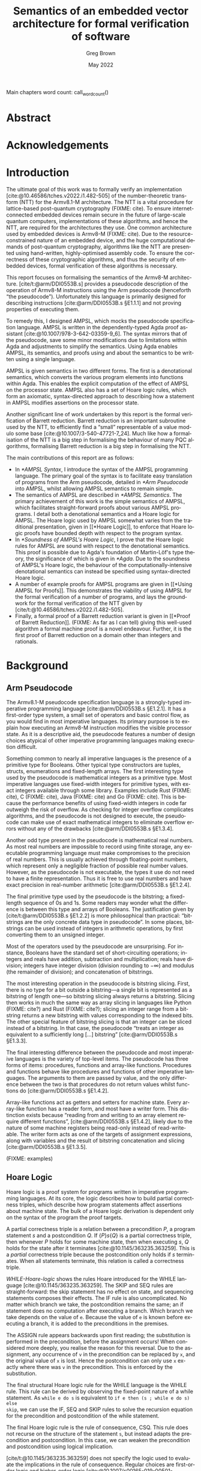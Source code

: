 #+options: ':t *:t -:t ::t <:t H:4 \n:nil ^:t arch:headline author:t
#+options: broken-links:nil c:nil creator:nil d:(not "LOGBOOK") date:t e:t
#+options: email:nil f:t inline:t num:t p:nil pri:nil prop:nil stat:t tags:t
#+options: tasks:t tex:t timestamp:t title:t toc:nil todo:t |:t

#+title: Semantics of an embedded vector architecture for formal verification of software
#+date: May 2022
#+author: Greg Brown
#+latex_header: \newcommand{\candidatenumber}{2487C}
#+latex_header: \newcommand{\college}{Queens' College}
#+latex_header: \newcommand{\course}{Computer Science Tripos, Part III}

#+email: greg.brown@cl.cam.ac.uk
#+language: en-GB
#+select_tags: export
#+exclude_tags: noexport
#+creator: Emacs 27.2 (Org mode 9.6)
#+cite_export: biblatex
#+bibliography: ./thesis.bib

#+latex_class: thesis
#+latex_class_options: [12pt,a4paper,twoside]

#+latex_header: \usepackage[hyperref=true,url=true,backend=biber,natbib=true]{biblatex} % citations
#+latex_header: \usepackage[vmargin=20mm,hmargin=25mm]{geometry} % page margins
#+latex_header: \usepackage{minted}         % code snippets
#+latex_header: \usepackage{parskip}        % vertical space for paragraphs
#+latex_header: \usepackage{setspace}       % line spacing
#+latex_header: \usepackage{newunicodechar} % unicode in code snippets
#+latex_header: \usepackage{ebproof}        % Hoare logic rules
#+latex_header: \usepackage{mathtools}      % a math character?
#+latex_header: \usepackage{stmaryrd}       % some math characters
#+latex_header: \usepackage{refcount}       % for counting pages
#+latex_header: \usepackage{upquote}        % for correct quotation marks in verbatim text
#+latex_header: \usepackage{caption}        % not sure why this one [[https://www.overleaf.com/learn/latex/How_to_Write_a_Thesis_in_LaTeX_(Part_3)%3A_Figures%2C_Subfigures_and_Tables#Subfigures]]...
#+latex_header: \usepackage{subcaption}     % add subfigures

#+latex_compiler: pdflatex

#+latex_header: \newunicodechar{ʳ}{\ensuremath{^\texttt{r}}}
#+latex_header: \newunicodechar{ˡ}{\ensuremath{^\texttt{l}}}
#+latex_header: \newunicodechar{Γ}{\ensuremath{\Gamma}}
#+latex_header: \newunicodechar{Δ}{\ensuremath{\Delta}}
#+latex_header: \newunicodechar{Κ}{\ensuremath{K}}
#+latex_header: \newunicodechar{Σ}{\ensuremath{\Sigma}}
#+latex_header: \newunicodechar{γ}{\ensuremath{\gamma}}
#+latex_header: \newunicodechar{δ}{\ensuremath{\delta}}
#+latex_header: \newunicodechar{ε}{\ensuremath{\epsilon}}
#+latex_header: \newunicodechar{λ}{\ensuremath{\lambda}}
#+latex_header: \newunicodechar{σ}{\ensuremath{\sigma}}
#+latex_header: \newunicodechar{ᵗ}{\ensuremath{^\texttt{t}}}
#+latex_header: \newunicodechar{′}{\ensuremath{'}}
#+latex_header: \newunicodechar{ⁱ}{\ensuremath{^\texttt{i}}}
#+latex_header: \newunicodechar{⁺}{\ensuremath{^{+}}}
#+latex_header: \newunicodechar{₁}{\ensuremath{_1}}
#+latex_header: \newunicodechar{₂}{\ensuremath{_2}}
#+latex_header: \newunicodechar{ₚ}{\ensuremath{_\texttt{p}}}
#+latex_header: \newunicodechar{ₛ}{\ensuremath{_\texttt{s}}}
#+latex_header: \newunicodechar{ₜ}{\ensuremath{_\texttt{t}}}
#+latex_header: \newunicodechar{ℓ}{l}
#+latex_header: \newunicodechar{ℕ}{\ensuremath{\mathbb{N}}}
#+latex_header: \newunicodechar{ℚ}{\ensuremath{\mathbb{Q}}}
#+latex_header: \newunicodechar{ℝ}{\ensuremath{\mathbb{R}}}
#+latex_header: \newunicodechar{ℤ}{\ensuremath{\mathbb{Z}}}
#+latex_header: \newunicodechar{⇒}{\ensuremath{\rightarrow}}
#+latex_header: \newunicodechar{∀}{\ensuremath{\forall}}
#+latex_header: \newunicodechar{∃}{\ensuremath{\exists}}
#+latex_header: \newunicodechar{∎}{\ensuremath{\blacksquare}}
#+latex_header: \newunicodechar{∘}{\ensuremath{\circ}}
#+latex_header: \newunicodechar{∙}{\ensuremath{\cdot}}
#+latex_header: \newunicodechar{∧}{\ensuremath{\wedge}}
#+latex_header: \newunicodechar{∨}{\ensuremath{\vee}}
#+latex_header: \newunicodechar{∷}{\texttt{::}}
#+latex_header: \newunicodechar{≈}{\ensuremath{\approx}}
#+latex_header: \newunicodechar{≉}{\ensuremath{\not\approx}}
#+latex_header: \newunicodechar{≔}{\ensuremath{\coloneqq}}
#+latex_header: \newunicodechar{≟}{\ensuremath{\buildrel ?\over =}}
#+latex_header: \newunicodechar{≡}{\ensuremath{\equiv}}
#+latex_header: \newunicodechar{≢}{\ensuremath{\not\equiv}}
#+latex_header: \newunicodechar{≤}{\ensuremath{\le}}
#+latex_header: \newunicodechar{≥}{\ensuremath{\ge}}
#+latex_header: \newunicodechar{⊆}{\ensuremath{\subseteq}}
#+latex_header: \newunicodechar{⊎}{\ensuremath{\uplus}}
#+latex_header: \newunicodechar{⊔}{\ensuremath{\sqcup}}
#+latex_header: \newunicodechar{⊢}{\ensuremath{\vdash}}
#+latex_header: \newunicodechar{⊤}{\ensuremath{\top}}
#+latex_header: \newunicodechar{⊥}{\ensuremath{\bot}}
#+latex_header: \newunicodechar{⌊}{\ensuremath{\lfloor}}
#+latex_header: \newunicodechar{⌋}{\ensuremath{\rfloor}}
#+latex_header: \newunicodechar{⟦}{\ensuremath{\llbracket}}
#+latex_header: \newunicodechar{⟧}{\ensuremath{\rrbracket}}
#+latex_header: \newunicodechar{⟶}{\ensuremath{\rightarrow}}
#+latex_header: \newunicodechar{⦃}{\{\{}
#+latex_header: \newunicodechar{⦄}{\}\}}
#+latex_header: \newunicodechar{𝕀}{\ensuremath{\mathbb{I}}}

#+latex_header: \newtheorem{theorem}{Theorem}

#+latex_header: %TC:envir minted 1 ignore

#+latex_header: \newif\ifsubmission

# Uncomment when anonymous
# #+latex_header: \submissiontrue

#+begin_src elisp :exports results :results none :eval export
(make-variable-buffer-local 'org-latex-title-command)
(setq org-latex-title-command
"
%%TC:ignore

\\begin{sffamily}

\\begin{titlepage}

\\makeatletter
\\hspace*{-14mm}\\includegraphics[width=65mm]{logo-dcst-colour}

\\ifsubmission

%% submission proforma cover page for blind marking
\\begin{Large}
\\vspace{20mm}
Research project report title page

\\vspace{35mm}
Candidate \\candidatenumber

\\vspace{42mm}
\\textsl{\`\`\\@title\'\'}

\\end{Large}

\\else

%% regular cover page
\\begin{center}
\\Huge
\\vspace{\\fill}

\\@title
\\vspace{\\fill}

\\@author
\\vspace{10mm}

\\Large
\\college
\\vspace{\\fill}

\\@date
\\vspace{\\fill}

\\end{center}

\\fi

\\vspace{\\fill}
\\begin{center}
Submitted in partial fulfillment of the requirements for the\\\\
\\course
\\end{center}

\\end{titlepage}

\\end{sffamily}

\\makeatother
\\newpage

%%TC:endignore
")
#+end_src

#+begin_export latex

%TC:ignore

\begin{sffamily}

Total page count: \pageref{lastpage}

% calculate number of pages from
% \label{firstcontentpage} to \label{lastcontentpage} inclusive
\makeatletter
\@tempcnta=\getpagerefnumber{lastcontentpage}\relax%
\advance\@tempcnta by -\getpagerefnumber{firstcontentpage}%
\advance\@tempcnta by 1%
\xdef\contentpages{\the\@tempcnta}%
\makeatother

Main chapters (excluding front-matter, references and appendix):
\contentpages~pages
(pp~\pageref{firstcontentpage}--\pageref{lastcontentpage})

#+end_export

#+name: wordcount
#+begin_src elisp :exports none :eval export
(if (not (boundp 'squid-eval))
    (setq squid-eval nil))

(if (not squid-eval)
    (progn
      (setq squid-eval t)
      (org-latex-export-to-latex)
      (setq squid-eval nil)))

(let* ((outfile (org-export-output-file-name ".tex")))
  (shell-command-to-string (concat "texcount -0 -sum \'" outfile "\'")))
#+end_src

Main chapters word count: call_wordcount()

#+begin_export latex
Methodology used to generate that word count:

\begin{quote}
\begin{verbatim}
$ texcount -0 -sum report.tex
xyz
\end{verbatim}
\end{quote}

\end{sffamily}

\onehalfspacing
#+end_export

* Abstract
:PROPERTIES:
:unnumbered: t
:END:

#+latex: \ifsubmission\else

* Acknowledgements
:PROPERTIES:
:unnumbered: t
:END:

#+latex: \fi
#+latex: \cleardoublepage

#+toc: headlines 2
# #+toc: listings
# #+toc: tables

#+latex: %TC:endignore

* Introduction

#+latex: \label{firstcontentpage}

The ultimate goal of this work was to formally verify an implementation
[cite:@10.46586/tches.v2022.i1.482-505] of the number-theoretic transform (NTT)
for the Armv8.1-M architecture.  The NTT is a vital procedure for lattice-based
post-quantum cryptography (FIXME: cite). To ensure internet-connected embedded
devices remain secure in the future of large-scale quantum computers,
implementations of these algorithms, and hence the NTT, are required for the
architectures they use. One common architecture used by embedded devices is
Armv8-M (FIXME: cite). Due to the resource-constrained nature of an embedded
device, and the huge computational demands of post-quantum cryptography,
algorithms like the NTT are presented using hand-written, highly-optimised
assembly code. To ensure the correctness of these cryptographic algorithms, and
thus the security of embedded devices, formal verification of these algorithms
is necessary.

This report focuses on formalising the semantics of the Armv8-M architecture.
[cite/t:@arm/DDI0553B.s] provides a pseudocode description of the operation of
Armv8-M instructions using the Arm pseudocode (henceforth \ldquo{}the
pseudocode\rdquo{}).  Unfortunately this language is primarily designed for
describing instructions [cite:@arm/DDI0553B.s §E1.1.1] and not proving
properties of executing them.

To remedy this, I designed AMPSL, which mocks the pseudocode specification
language. AMPSL is written in the dependently-typed Agda proof assistant
[cite:@10.1007/978-3-642-03359-9_6]. The syntax mirrors that of the pseudocode,
save some minor modifications due to limitations within Agda and adjustments to
simplify the semantics. Using Agda enables AMPSL, its semantics, and proofs
using and about the semantics to be written using a single language.

AMPSL is given semantics in two different forms. The first is a denotational
semantics, which converts the various program elements into functions within
Agda. This enables the explicit computation of the effect of AMPSL on the
processor state. AMPSL also has a set of Hoare logic rules, which form an
axiomatic, syntax-directed approach to describing how a statement in AMPSL
modifies assertions on the processor state.

Another significant line of work undertaken by this report is the formal
verification of Barrett reduction. Barrett reduction is an important subroutine
used by the NTT, to efficiently find a \ldquo{}small\rdquo{} representable of a
value modulo some base [cite:@10.1007/3-540-47721-7_24]. Much like how a
formalisation of the NTT is a big step in formalising the behaviour of many PQC
algorithms, formalising Barrett reduction is a big step in formalising the NTT.

The main contributions of this report are as follows:
- In [[*AMPSL Syntax]], I introduce the syntax of the AMPSL programming language.
  The primary goal of the syntax is to facilitate easy translation of programs
  from the Arm pseudocode, detailed in [[*Arm Pseudocode]] into AMPSL, whilst
  allowing AMPSL semantics to remain simple.
- The semantics of AMPSL are described in [[*AMPSL Semantics]]. The primary
  achievement of this work is the simple semantics of AMPSL, which facilitates
  straight-forward proofs about various AMPSL programs. I detail both a
  denotational semantics and a Hoare logic for AMPSL. The Hoare logic used by
  AMPSL somewhat varies from the traditional presentation, given in [[*Hoare
  Logic]], to enforce that Hoare logic proofs have bounded depth with respect to
  the program syntax.
- In [[*Soundness of AMPSL's Hoare Logic]], I prove that the Hoare logic rules for
  AMPSL are sound with respect to the denotational semantics. This proof is
  possible due to Agda's foundation of Martin-Löf's type theory, the
  significance of which is given in [[*Agda]]. Due to the soundness of AMPSL's Hoare
  logic, the behaviour of the computationally-intensive denotational semantics
  can instead be specified using syntax-directed Hoare logic.
- A number of example proofs for AMPSL programs are given in [[*Using AMPSL for
  Proofs]]. This demonstrates the viability of using AMPSL for the formal
  verification of a number of programs, and lays the groundwork for the formal
  verification of the NTT given by [cite/t:@10.46586/tches.v2022.i1.482-505].
- Finally, a formal proof of a Barrett reduction variant is given in [[*Proof of
  Barrett Reduction]]. (FIXME: As far as I can tell) giving this well-used
  algorithm a formal machine proof is a novel endeavour. Further, it is the
  first proof of Barrett reduction on a domain other than integers and
  rationals.


# This is the introduction where you should introduce your work. In
# general the thing to aim for here is to describe a little bit of the
# context for your work -- why did you do it (motivation), what was the
# hoped-for outcome (aims) -- as well as trying to give a brief overview
# of what you actually did.

# It's often useful to bring forward some ``highlights'' into this
# chapter (e.g.\ some particularly compelling results, or a particularly
# interesting finding).

# It's also traditional to give an outline of the rest of the document,
# although without care this can appear formulaic and tedious. Your
# call.

* Background

# A more extensive coverage of what's required to understand your work.
# In general you should assume the reader has a good undergraduate
# degree in computer science, but is not necessarily an expert in the
# particular area you have been working on. Hence this chapter may need to
# summarize some ``text book'' material.

# This is not something you'd normally require in an academic paper, and
# it may not be appropriate for your particular circumstances. Indeed,
# in some cases it's possible to cover all of the ``background''
# material either in the introduction or at appropriate places in the
# rest of the dissertation.

** Arm Pseudocode
The Armv8.1-M pseudocode specification language is a strongly-typed imperative
programming language [cite:@arm/DDI0553B.s §E1.2.1]. It has a first-order type
system, a small set of operators and basic control flow, as you would find in
most imperative languages. Its primary purpose is to explain how executing an
Armv8-M instruction modifies the visible processor state. As it is a descriptive
aid, the pseudocode features a number of design choices atypical of other
imperative programming languages making execution difficult.

Something common to nearly all imperative languages is the presence of a
primitive type for Booleans. Other typical type constructors are tuples,
structs, enumerations and fixed-length arrays. The first interesting type used
by the pseudocode is mathematical integers as a primitive type. Most imperative
languages use fixed-width integers for primitive types, with exact integers
available through some library. Examples include Rust (FIXME: cite), C (FIXME:
cite), Java (FIXME: cite) and Go (FIXME: cite). This is because the performance
benefits of using fixed-width integers in code far outweigh the risk of
overflow. As checking for integer overflow complicates algorithms, and the
pseudocode is not designed to execute, the pseudocode can make use of exact
mathematical integers to eliminate overflow errors without any of the drawbacks
[cite:@arm/DDI0553B.s §E1.3.4].

Another odd type present in the pseudocode is mathematical real numbers. As most
real numbers are impossible to record using finite storage, any executable
programming language must make compromises to the precision of real numbers.
This is usually achieved through floating-point numbers, which represent only a
negligible fraction of possible real number values. However, as the pseudocode
is not executable, the types it use do not need to have a finite representation.
Thus it is free to use real numbers and have exact precision in real-number
arithmetic [cite:@arm/DDI0553B.s §E1.2.4].

The final primitive type used by the pseudocode is the bitstring; a fixed-length
sequence of 0s and 1s. Some readers may wonder what the difference is between
this type and arrays of Booleans. The justification given by
[cite/t:@arm/DDI0553B.s §E1.2.2] is more philosophical than practical:
\ldquo{}bitstrings are the only concrete data type in pseudocode\rdquo{}. In
some places, bitstrings can be used instead of integers in arithmetic
operations, by first converting them to an unsigned integer.

Most of the operators used by the pseudocode are unsurprising. For instance,
Booleans have the standard set of short-circuiting operations; integers and
reals have addition, subtraction and multiplication; reals have division;
integers have integer division (division rounding to \(-\infty\)) and modulus
(the remainder of division); and concatenation of bitstrings.

The most interesting operation in the pseudocode is bitstring slicing. First,
there is no type for a bit outside a bitstring---a single bit is represented as
a bitstring of length one---so bitstring slicing always returns a bitstring.
Slicing then works in much the same way as array slicing in languages like
Python (FIXME: cite?) and Rust (FIXME: cite?); slicing an integer range from a
bitstring returns a new bitstring with values corresponding to the indexed bits.
The other special feature of bitstring slicing is that an integer can be sliced
instead of a bitstring. In that case, the pseudocode \ldquo{}treats an integer
as equivalent to a sufficiently long [\ldots] bitstring\rdquo{}
[cite:@arm/DDI0553B.s §E1.3.3].

The final interesting difference between the pseudocode and most imperative
languages is the variety of top-level items. The pseudocode has three forms of
items: procedures, functions and array-like functions. Procedures and functions
behave like procedures and functions of other imperative languages. The
arguments to them are passed by value, and the only difference between the two
is that procedures do not return values whilst functions do
[cite:@arm/DDI0553B.s §E1.4.2].

Array-like functions act as getters and setters for machine state. Every
array-like function has a reader form, and most have a writer form. This
distinction exists because \ldquo{}reading from and writing to an array element
require different functions\rdquo{}, [cite:@arm/DDI0553B.s §E1.4.2], likely due
to the nature of some machine registers being read-only instead of
read-writeable. The writer form acts as one of the targets of assignment
expressions, along with variables and the result of bitstring concatenation and
slicing [cite:@arm/DDI0553B.s §E1.3.5].

(FIXME: examples)

** Hoare Logic
Hoare logic is a proof system for programs written in imperative programming
languages. At its core, the logic describes how to build partial correctness
triples, which describe how program statements affect assertions about machine
state. The bulk of a Hoare logic derivation is dependent only on the syntax of
the program the proof targets.

A partial correctness triple is a relation between a precondition \(P\), a
program statement \(s\) and a postcondition \(Q\). If \(\{P\} s \{Q\}\) is a
partial correctness triple, then whenever \(P\) holds for some machine state,
then when executing \(s\), \(Q\) holds for the state after it terminates
[cite:@10.1145/363235.363259]. This is a /partial/ correctness triple because
the postcondition only holds if \(s\) terminates. When all statements terminate,
this relation is called a correctness triple.

#+name: WHILE-Hoare-logic
#+caption: Hoare logic rules for the WHILE language, consisting of assignment,
#+caption: if statements and while loops. The top three lines show the structural
#+caption: rules, and the bottom shows the adaptation rule.
#+begin_figure
\begin{center}
\begin{prooftree}
  \infer0[SKIP]{\{P\}\;\texttt{s}\;\{P\}}
  \infer[rule style=no rule,rule margin=3ex]1{\{P\}\;\texttt{s₁}\;\{Q\}\qquad\{Q\}\;\texttt{s₂}\;\{R\}}
  \infer1[SEQ]{\{P\}\;\texttt{s₁;s₂}\;\{Q\}}
  \infer0[ASSIGN]{\{P[\texttt{x}/\texttt{v}]\}\;\texttt{x:=v}\;\{P\}}
  \infer[rule style=no rule,rule margin=3ex]1{\{P \wedge \texttt{e}\}\;\texttt{s₁}\;\{Q\}\qquad\{P \wedge \neg \texttt{e}\}\;\texttt{s₂}\;\{Q\}}
  \infer1[IF]{\{P\}\;\texttt{if e then s₁ else s₂}\;\{Q\}}
  \infer[rule style=no rule,rule margin=3ex]2{\{P \wedge \texttt{e}\}\;\texttt{s}\;\{P\}}
  \infer1[WHILE]{\{P\}\;\texttt{while e do s}\;\{P \wedge \neg \texttt{e}\}}
  \infer[rule style=no rule,rule margin=3ex]1{\models P_1 \rightarrow P_2\qquad\{P_2\}\;\texttt{s}\;\{Q_2\}\qquad\models Q_2 \rightarrow Q_1}
  \infer1[CSQ]{\{P_1\}\;\texttt{s}\;\{Q_1\}}
\end{prooftree}
\end{center}
#+end_figure

[[WHILE-Hoare-logic]] shows the rules Hoare introduced for the WHILE language
[cite:@10.1145/363235.363259]. The SKIP and SEQ rules are straight-forward: the
skip statement has no effect on state, and sequencing statements composes their
effects. The IF rule is also uncomplicated. No matter which branch we take, the
postcondition remains the same; an if statement does no computation after
executing a branch.  Which branch we take depends on the value of ~e~. Because
the value of ~e~ is known before executing a branch, it is added to the
preconditions in the premises.

The ASSIGN rule appears backwards upon first reading; the substitution is
performed in the precondition, before the assignment occurs! When considered
more deeply, you realise the reason for this reversal. Due to the assignment,
any occurrence of ~v~ in the precondition can be replaced by ~x~, and the
original value of ~x~ is lost. Hence the postcondition can only use ~x~ exactly
where there was ~v~ in the precondition. This is enforced by the substitution.

The final structural Hoare logic rule for the WHILE language is the WHILE rule.
This rule can be derived by observing the fixed-point nature of a while
statement. As ~while e do s~ is equivalent to ~if e then (s ; while e do s) else
skip~, we can use the IF, SEQ and SKIP rules to solve the recursion equation for
the precondition and postcondition of the while statement.

The final Hoare logic rule is the rule of consequence, CSQ. This rule does not
recurse on the structure of the statement ~s~, but instead adapts the
precondition and postcondition. In this case, we can weaken the precondition and
postcondition using logical implication.

[cite/t:@10.1145/363235.363259] does not specify the logic used to evaluate the
implications in the rule of consequence. Regular choices are first-order logic
and higher-order logic
[cite:@10.1007/s00165-019-00501-3;@10.1007/s001650050057]. For specifying
program behaviour, one vital aspect of the choice of logic is the presence of
auxiliary variables [cite:@10.1007/s001650050057]. Auxiliary variables are a set
of variables that cannot be used within a program, but they can be quantified
over within assertions or left as free variables. A free auxiliary variable
remains constant between the precondition and postcondition, and are
universally-quantified within proofs.

 (FIXME: examples)

** Agda
Agda is a dependently-typed proof assistant and functional programming language,
based on Martin-Löf's type theory.  The work of
[cite/t:@10.1007/978-3-642-03359-9_6] provides an excellent introduction to the
language. This section provides a summary of the most important features for the
implementation of AMPSL.

*Inductive families*. Data types like you would find in ML or Haskell can not
only be indexed by types, but by specific values. This is best illustrated by an
example. Take for instance fixed-length vectors. They can be defined by the
following snippet:

#+begin_src agda2
data Vec (A : Set) : ℕ → Set where
  []  : Vec A 0
  _∷_ : ∀ {n} → A → Vec A n → Vec A (suc n)
#+end_src

First consider the type of ~Vec~. It is a function that accepts a type ~A~ and a
natural number, and returns a type. The position of ~A~ to the left of the colon
is significant; it is a /parameter/ of ~Vec~ instead of an /index/. Parameters
are required to be the same for all constructors, whilst indices can vary
between constructors [cite:@agda.readthedocs.io p.
\texttt{language/data-types.html}]. This means the following definition of ~Vec~
is invalid:

#+begin_src agda2
data Vec (A : Set) (n : ℕ) : Set where
  [] : Vec A 0
  -- 0 ≢ n  -^
  _\::_ : ∀ {n} → A → Vec A n → Vec A (suc n)
  -- and suc n ≢ n -------------------^
#+end_src

Whilst the value of parameters is constant in the return values of constructors,
they can vary across the arguments of constructors, even for the same type. One
example of this is the ~Assertion~ type given in (FIXME: forwardref) later in
the report. The ~all~ and ~some~ constructors both accept an ~Assertion Σ Γ (t ∷
Δ)~, but because they return an ~Assertion Σ Γ Δ~ the definition is valid.

*Parameterised modules and records*. Agda modules can accept parameters, which
can be used anywhere in the module. This works well with Agda's record types,
are a generalisation of a dependent product. (In fact, the builtin Σ type is
defined using a record [cite:@agda.readthedocs.io p.
\texttt{language/built-ins.html}].) The following snippet shows how records can
be used to define a setoid-enriched monoid:

#+begin_src agda2
record Monoid ℓ₁ ℓ₂ : Set (ℓsuc (ℓ₁ ⊔ ℓ₂)) where
  infixl 5 _∙_
  infix 4 _≈_
  field
    Carrier : Set ℓ₁
    _≈_     : Rel A ℓ₂
    _∙_     : Op₂ Carrier
    ε       : Carrier
    refl    : ∀ {x} → x ≈ x
    sym     : ∀ {x y} → x ≈ y → y ≈ x
    trans   : ∀ {x y z} → x ≈ y → y ≈ z → x ≈ z
    ∙-cong  : ∀ {x y u v} → x ≈ y → u ≈ v → x ∙ y ≈ u ∙ v
    ∙-assoc : ∀ {x y z} → (x ∙ y) ∙ z ≈ x ∙ (y ∙ z)
    ∙-idˡ   : ∀ {x} → ε ∙ x ≈ x
    ∙-idʳ   : ∀ {x} → x ∙ ε ≈ x
#+end_src

This record bundles together an underlying ~Carrier~ type with an equality
relation ~_≈_~, binary operator ~_∙_~ and identity element ~ε~. It also contains
all the proofs necessary to show that ~_≈_~ is really an equality and that ~_∙_~
and ~ε~ form a monoid.

When a module is parameterised by a ~Monoid~, then the module has an abstract
monoid. It can use the structure and laws given in the record freely, but it
cannot use additional laws (e.g. commutativity) without an additional argument.
This is useful when the operations and properties of a type are well-defined,
but a good representation is unknown.

*Instance arguments* Instance arguments are analogous to the type class
constraints you find in Haskell [cite:@agda.readthedocs.io p.
\texttt{language/instance-arguments.html}]. They are a special form of implicit
argument that are solved via /instance resolution/ over unification.  Instance
arguments are a good solution for cases where Agda tries \ldquo{}too
hard\rdquo{} to find a solution for implicit arguments, and needs the implicit
arguments to be specified implicitly. Using instance arguments instead can force
a particular solution onto Agda without needing to give the arguments
explicitly.

* Related Work

# This chapter covers relevant (and typically, recent) research
# which you build upon (or improve upon). There are two complementary
# goals for this chapter:
# \begin{enumerate}
#   \item to show that you know and understand the state of the art; and
#   \item to put your work in context
# \end{enumerate}

# Ideally you can tackle both together by providing a critique of
# related work, and describing what is insufficient (and how you do
# better!)

# The related work chapter should usually come either near the front or
# near the back of the dissertation. The advantage of the former is that
# you get to build the argument for why your work is important before
# presenting your solution(s) in later chapters; the advantage of the
# latter is that don't have to forward reference to your solution too
# much. The correct choice will depend on what you're writing up, and
# your own personal preference.

There exist a multitude of formal verification tools designed to describe either
the semantics of ISA instructions or prove the correctness of algorithms. This
section describes some of the most significant work in the field and how the
design of AMPSL improves upon it.

** Sail

Sail [cite:@10.1145/3290384] is a language for describing the instruction-set
architecture semantics of processors. It has a syntax similar to the pseudocode
specification of architectures and a first-order type system with dependent
bitvector and numeric types. It is officially used by
[cite/t:@riscv/spec-20191213] to specify the concurrent memory semantics of the
RISC-V architecture.

Sail has many different backends available, including sequential emulators,
concurrency models and theorem-prover definitions. Further, there are tools to
automatically translate documents from the Arm Specification Language into Sail
[cite:@10.1145/3290384].

Despite the many advantages of Sail over other solutions, using Sail in this
project is not suitable for a number of reasons. First is the poor or
nonexistent documentation of the Sail theorem-proving backends. Trying to decode
the output of these tools would consume too much of the available time for the
project.

Another reason to avoid Sail is the unnecessary complexity in modelling the ISA
semantics. Sail attempts to model the full complexity of the semantics,
particularly in the face of concurrent memory access. This complexity is
unnecessary for the Arm M-profile architecture, as it has a single thread of
execution. This makes the semantics much simpler to reason about.

** ?
(FIXME: add more related work by following citations.)

* Design of AMPSL and its Semantics
In this chapter I introduce AMPSL, a language mocking the Arm pseudocode. AMPSL
is defined within Agda, and makes judicious use of Agda's dependent-typing
features to eliminate assertions and ensure programs cannot fail.

To construct proofs about how AMPSL behaves, it is necessary to describe its
semantics. This is done through providing a denotational semantics. Denotational
semantics interpret program expressions and statements as mathematical
functions, something which Agda is well-suited to do.

One downside of denotational semantics is that control flow for looping
constructs is fully evaluated. This is inefficient for loops that undergo many
iterations. This can be resolved by a syntax-directed Hoare logic for AMPSL.
Hoare logic derivations assign a precondition and a postcondition assertion to
each statement. These are chained together though a number of simple logical
implications.

** AMPSL Syntax
AMPSL is a language similar to the Armv8-M pseudocode specification language
written entirely in Agda. Unfortunately, the pseudocode has a number of small
features that make it difficult to work with in Agda directly. AMPSL makes a
number of small changes to the pseudocode to better facilitate this embedding,
typically generalising existing features of the pseudocode.

*** AMPSL Types

#+name: AMPSL-types
#+caption: The Agda datatype representing the types present in AMPSL. Most have
#+caption: a direct analogue in the Armv8-M pseudocode specification language
#+attr_latex: :float t
#+begin_src agda2
data Type : Set where
  bool  : Type
  int   : Type
  fin   : (n : ℕ) → Type
  real  : Type
  tuple : Vec Type n → Type
  array : Type → (n : ℕ) → Type
#+end_src

[[AMPSL-types]] gives the Agda datatype representing the types of AMPSL. Most of
these have a direct analogue to the pseudocode types. For example, ~bool~ is a
Boolean, ~int~ mathematical integers, ~real~ is for mathematical real numbers
and ~array~ constructs array types. Instead of an enumeration construct, AMPSL
uses the ~fin n~ type, representing a finite set of ~n~ elements. Similarly,
structs are represented by ~tuple~ types.

The most significant difference between the pseudocode and AMPSL is the
representation of bitstrings. Whilst the pseudocode has the ~bits~ datatype,
AMPSL instead treats bitstrings as an array of Booleans.  This removes the
distinction between arrays and bitstrings, and allows a number of operations to
be generalised to work on both types. This makes AMPSL more expressive than the
pseudocode, in the sense that there are a greater number and more concise ways
to write expressions that are functionally equivalent.

The pseudocode implicitly specifies three different properties of types: equality
comparisons, order comparisons and arithmetic operations. Whilst the types
satisfying these properties need to be listed explicitly in Agda, using instance
arguments allows for these proofs to be elided whenever they are required.

AMPSL has only two differences in types that satisfy these properties compared
to the pseudocode. First, all array types have equality as long as the
enumerated type also has equality. This is a natural generalisation of the
equality between types, and allows for the AMPSL formulation of bitstrings as
arrays of Booleans to have equality. Secondly, finite sets also have ordering.
This change is primarily a convenience feature for comparing finite representing
a subset of integers. As the pseudocode has no ordering comparisons between
enumerations, this causes no problems for converting pseudocode programs into
AMPSL.

The final interesting feature of the types in AMPSL is implicit coercion for
arithmetic. As pseudocode arithmetic is polymorphic for integers and reals,
AMPSL needs a function to decide the type of the result. By describing the
output type as a function on the input types, the same constructor can be used
for all combinations of numeric inputs.

*** AMPSL Expressions

#+name: AMPSL-literalType
#+caption: Mappings from AMPSL types into Agda types which can be used as
#+caption: literal values. ~literalTypes~ is a function that returns a product
#+caption: of the types given in the argument.
#+begin_src agda
literalType : Type → Set
literalType bool        = Bool
literalType int         = ℤ
literalType (fin n)     = Fin n
literalType real        = ℤ
literalType (tuple ts)  = literalTypes ts
literalType (array t n) = Vec (literalType t) n
#+end_src

Unlike the pseudocode, where only a few types have literal expressions, every
type in AMPSL has a literal form. This mapping is part of the ~literalType~
function, given in [[AMPSL-literalType]]. Most AMPSL literals accept the
corresponding Agda type as a value. For instance, ~bool~ literals are Agda
Booleans, and ~array~ literals are fixed-length Agda vectors of the
corresponding underlying type. The only exception to this rule is for ~real~
values. As Agda does not have a type representing mathematical reals, integers
are used instead. This is sufficient as any real value occurring in the
pseudocode in [cite:@arm/DDI0553B.s] is rational.

# TODO: why is this sufficient?

#+name: AMPSL-expr-prototypes
#+caption: Prototypes of the numerous AMPSL program elements. Each one takes two
#+caption: variable contexts: ~Σ~ for global variables and ~Γ~ for local variables.
#+attr_latex: :float t
#+begin_src agda
data Expression     (Σ : Vec Type o) (Γ : Vec Type n) : Type → Set
data Reference      (Σ : Vec Type o) (Γ : Vec Type n) : Type → Set
data LocalReference (Σ : Vec Type o) (Γ : Vec Type n) : Type → Set
data Statement      (Σ : Vec Type o) (Γ : Vec Type n) : Set
data LocalStatement (Σ : Vec Type o) (Γ : Vec Type n) : Set
data Function       (Σ : Vec Type o) (Γ : Vec Type n) (ret : Type) : Set
data Procedure      (Σ : Vec Type o) (Γ : Vec Type n) : Set
#+end_src

[[AMPSL-expr-prototypes]] lists the prototypes for the various AMPSL program
elements, with the full definitions being given in [[*AMPSL Syntax Definition]].
Each of the AMPSL program element types are parameterised by two variable
contexts: Σ for global variables and Γ for local variables. The two variable
contexts are split to simplify the types for function calls and procedure
invocations. As the set of global variables does not change across a program,
functions and procedures keep the same value of parameter Σ in their types. As
functions and procedures have different local variables than the calling
context, having the local variable context as a separate parameter makes the
change simple.

An ~Expression~ in AMPSL corresponds with expressions in the pseudocode. Many
operators are identical to those in the pseudocode (like ~+~, ~*~, ~-~), and
others are simple renamings (like ~≟~ instead of ~==~ for equality comparisons).
Unlike the pseudocode, where literals can appear unqualified, AMPSL literals
are introduced by the ~lit~ constructor.

The most immediate change for programming in AMPSL versus the pseudocode is how
variables are handled. Because the ~Expression~ type carries fixed-length
vectors listing the AMPSL types of variables, a variable is referred to by its
index into the context. For example, a variable context \(\{x \mapsto
\mathrm{int}, y \mapsto \mathrm{real}\}\) is represented in AMPSL as the context
~int ∷ real ∷ []~. The variable \(x\) is then represented by ~var 0F~ in AMPSL.
Because the global and local variable contexts are disjoint for the ~Expression~
type, variables are constructed using ~state~ or ~var~ respectively.

Whilst this decision introduces much complexity to programming using AMPSL, it
greatly simplifies the language for use in constructing proofs. It is also a
technique used in the internal representation of many compilers (FIXME: cite).

AMPSL expressions also add a number of useful constructs to the pseudocode type.
One such pair is ~[_]~ and ~unbox~, which construct and destruct an array of
length one respectively. Others are ~fin~, which allows for arbitrary
computations on elements of finite sets, and ~asInt~, which converts a finite
value into an integer.

The final three AMPSL operators of note are ~merge~, ~slice~ and ~cut~. These
all perform operations on arrays, by either merging two together, taking out a
slice, or cutting out a slice. Unlike the pseudocode where bitstring slicing
requires a range, these three operators use Agda's dependent types and type
inference so that only a base offset is necessary.

~slice xs i~, like bitstring slicing, extracts a contiguous subset of values
from an array ~xs~, such that the first element in ~slice xs i~ is in ~xs~ at
position ~i~. ~cut xs i~ returns the remainder of ~slice xs i~; the two ends of
~xs~ not in the slice, concatenated. Finally, ~merge xs ys i~ joins ~xs~ and
~ys~ to form a product-projection triple.

The ~Reference~ type is the name AMPSL gives to assignable expressions from the
pseudocode. The ~LocalReference~ type is identical to ~Reference~, except it
does not include global variables. Due to complications to the semantics of
multiple assignments to one location, "product" operations like ~merge~ and
~cons~ are excluded from being references, despite concatenated bitstrings and
tuples being assignable expressions in the pseudocode. Whilst
[cite:@arm/DDI0553B.s §E1.3.3] requires that no position in a bitstring is
referenced twice, enforcing this in AMPSL for ~merge~ and ~cons~ would make
their use unergonomic in practice for writing code or proofs.

(FIXME: necessary?) In an earlier form of AMPSL, instead of separate types for
assignable expressions which can and cannot assign to state, there were two
predicates. However, this required carrying around a proof that the predicate
holds with each assignment. Whilst the impacts on performance were unmeasured,
it made proving statements with assignable expressions significantly more
difficult. Thankfully, Agda is able to resolve overloaded data type constructors
without much difficulty, meaning the use of ~Reference~ and ~LocalReference~ in
AMPSL programs is transparent.

**** Example AMPSL Expressions
One arithmetic operator used in the pseudocode is left shift.
[cite:@arm/DDI0553B.s §E1.3.4] explains how this can be encoded using other
arithmetic operators in AMPSL, as shown below:

#+begin_src agda2
_<<_ : Expression Σ Γ int → (n : ℕ) → Expression Σ Γ int
e << n = e * lit (ℤ.+ (2 ℕ.^ n))
#+end_src

This simple-looking expression has a lot of hidden complexity. First, consider
the type of the literal statement. The unary plus operation tells us that the
literal is an Agda integer. However, there are two AMPSL types with Agda
integers for literal values: ~int~ and ~real~. How does Agda correctly infer the
type? Recall that multiplication is polymorphic in AMPSL, with the result type
determined by implicit coercion. Agda knows that the multiplication must return
an ~int~, and that the first argument is also an ~int~, so it can infer that the
second multiplicand is an integer literal.

Another pseudocode operation not yet described in AMPSL is integer slicing. Here
is an expression that slices a single bit from an integer, following the
procedure by [cite/t:@arm/DDI0553B.s §E1.3.3]:

#+begin_src agda2
getBit : ℕ → Expression Σ Γ int → Expression Σ Γ bit
getBit i x =
  inv (x - ((x >> suc i) << suc i) <? lit (ℤ.+ (2 ℕ.^ i)))
#+end_src

This makes use of AMPSL unifying the ~bit~ and ~bool~ types. The left-side of
the inequality finds the residual of ~x~ modulo \(2 ^ {i+1}\).  Note that
right-shift is defined to always round values down hence the modulus is always
positive. If the modulus is less than \(2^i\), then the bit in the two's
complement representation of ~x~ is ~0~, otherwise it is ~1~.

*** AMPSL Statements
Most of the statements that are present in AMPSL are unsurprising. The ~skip~
and sequencing (~_∙_~) statements should be familiar from the discussion on
Hoare logic, the assignment statement (~_≔_~) assigns a value into a reference,
the ~invoke~ statement calls a procedure and the ~if_then_else_~ statement
starts a conditional block.

Given that AMPSL has a ~skip~ statement and an ~if_then_else_~ control-flow
structure, including the ~if_then_~ statement may appear redundant. Ultimately,
the statement is redundant. It is regardless included in AMPSL for two reasons.
The first is ergonomics. ~if_then_~ statements appear many times more often in
the pseudocode than ~if_then_else_~ statements such that omitting it would only
serve to complicate the code. The other reason is that including an ~if_then_~
statement makes the behaviour of a number of functions that manipulate AMPSL
code much easier to reason about.

The form of variable declarations is significantly different in AMPSL than it is
in the pseudocode. As variables in AMPSL are accessed by index into the variable
context instead of by name, AMPSL variable declarations do not need a name. In
addition, Agda can often infer the type of a declared variable from the context
in which it is used, making type annotations unnecessary. The last and most
significant difference is that all variables in AMPSL must be initialised. This
simplifies the semantics of AMPSL greatly, and prevents the use of uninitialised
variables.

AMPSL makes a small modification to ~for~ loops that greatly improve the type
safety over what is achieved by the pseudocode. Instead of looping over a range
of dynamic values [cite:@arm/DDI0553B.s §E1.4.4], AMPSL loops perform a static
number of iterations, determined by an Agda natural ~n~. Then, instead of the
loop variable being an assignable integer expression, AMPSL introduces a new
variable with type ~fin n~.

There are three statement forms from the pseudocode that AMPSL omits. These are
~while...do~ loops, ~repeat...until~ loops and ~try...catch~ exception handling.
Including these three statements would greatly complicate the denotational
encoding of AMPSL, by removing termination guarantees and requiring a monadic
transformation for the loops and exceptions, respectively.

Thankfully, these three structures are not a vital part of the pseudocode, each
either having a functional alternative [cite:@arm/DDI0553B.s §E2.1.166] or
forming part of internal processor bookkeeping [cite:@arm/DDI0553B.s §E2.1.397],
[cite:@arm/DDI0553B.s §E2.1.366]. Hence their omission from AMPSL is not a
significant loss.

AMPSL has a ~LocalStatement~ type as well as a ~Statement~ type. Whilst
~Statement~ can assign values into any ~Reference~, a ~LocalStatement~ can only
assign values into a ~LocalReference~. This means that ~LocalStatement~ cannot
modify global state, only local state.

**** Example AMPSL Statements
Here is a statement that copies elements from ~y~ into ~x~ if the corresponding
entry in ~mask~ is true:

#+begin_src agda2
copyMasked : Statement Σ (array t n ∷ array t n ∷ array bool n ∷ [])
copyMasked =
  for n (
    let i = var 0F in
    let x = var 1F in
    let y = var 2F in
    let mask = var 3F in

    if index mask i ≟ true
    then
        *index x i ≔ index y i
  )
#+end_src

This uses Agda functions ~index~ and ~*index~ to apply the appropriate slices,
casts and unboxing to extract an element from an array expression and reference,
respectively. One thing of note is the use of ~let...in~ to give variables
meaningful names. This is a stylistic choice that works well in this case.
Unfortunately, if the ~if_then_~ statement declared a new variable, these naming
variables would become useless, as the types would be different. For example
consider the following snippet:

#+begin_src agda2
VPTAdvance : Statement State (beat ∷ [])
VPTAdvance =
  declare (fin div2 (tup (var 0F ∷ []))) (
  declare (elem 4 (! VPR-mask) (var 0F)) (
    let vptState = var 0F in
    let maskId = var 1F in
    let beat = var 2F in

    if ! vptState ≟ lit (true ∷ false ∷ false ∷ false ∷ [])
    then
      vptState ≔ lit (Vec.replicate false)
    else if inv (! vptState ≟ lit (Vec.replicate false))
    then (
      declare (lit false) (
        let i = var 0F in
        let vptState = var 1F in
        -- let mask = var 2F in
        let beat = var 3F in

        cons vptState (cons i nil) ≔ call (LSL-C 0) (! vptState ∷ []) ∙
        if ! i
        then
          *elem 4 VPR-P0 beat ≔ not (elem 4 (! VPR-P0) beat))) ∙
    if getBit 0 (asInt beat)
    then
      *elem 4 VPR-mask maskId ≔ ! vptState))
#+end_src

This corresponds to the ~VPTAdvance~ procedure by [cite/t:@arm/DDI0553B.s
§E2.1.424] (FIXME: why?). Notice how every time a new variable is introduced,
the variable names have to be restated. Whilst this is a barrier when trying to
write programs in AMPSL, the type-safety guarantees and simplified proofs over
using named variables more than make up the difference.

*** AMPSL Functions and Procedures
Much like how a procedure in the pseudocode is a wrapper around a block of
statements, ~Procedure~ in AMPSL is a wrapper around ~Statement~. Note that
AMPSL procedures only have one exit point, the end of a statement, unlike the
pseudocode which has ~return~ statements. Any procedure using a ~return~
statement can be transformed into one that does not by a simple refactoring, so
AMPSL does not lose any expressive power over the pseudocode.

AMPSL functions are more complex than procedures. A function consists of a pair
of an ~Expression~ and ~LocalStatement~. The statement has the function
arguments and the return value as local variables, where the return value is
initialised to the result of the expression. The return value of the function is
then the final value of the return variable.

**** Example AMPSL Functions and Procedures
As ~Procedure~ is almost an alias for ~Statement~, examples of procedures can be
found in [[*Example AMPSL Statements]]. This is a simple function that converts a
bitstring to an unsigned or signed integer, depending on whether the second
argument is true or false:

#+begin_src agda2
Int : Function State (bits n ∷ bool ∷ []) int
Int =
  init
    if var 1F
    then uint (var 0F)
    else sint (var 0F) ∙
    skip
  end
#+end_src

The function body is the ~skip~ statement, meaning that whatever is initially
assigned to the return variable is the result of calling the function. The
initial value of the return variable is a simple conditional statement, calling
~uint~ or ~sint~ on the first argument as appropriate. Many functions that are
easy to inline have this form.

(FIXME: make uint an example)
# The ~GetCurInstBeat~ function by [cite/t:@arm/DDI0553B.s §E2.1.185] is one
# function that benefits from the unusual representation of functions. A
# simplified AMPSL version is given below.

# #+begin_src agda2
# GetCurInstrBeat : Function State [] (tuple (beat ∷ elmtMask ∷ []))
# GetCurInstrBeat =
#   init
#     tup (! BeatId ∷ lit (Vec.replicate true) ∷ []) ∙ (
#       let outA = head (var 0F) in
#       let outB = head (tail (var 0F)) in
#       if call VPTActive (! BeatId ∷ [])
#       then
#         outB ≔ !! outB and elem 4 (! VPR-P0) outA
#     )
#   end
# #+end_src

# The function initialises a default return value, and then modifies it based on
# the current state of execution. This is easy to encode in the AMPSL function
# syntax. The return variable is initialised to the default value, and the
# function body performs the necessary manipulations.

In this way a function is much like a ~declare~ statement. However, instead of
discarding the declared variable when it leaves scope, a function returns it to
the caller.

** AMPSL Semantics
So far we have discussed the syntactic form of AMPSL, showing how it is similar
to the Arm pseudocode. We have also given a brief high-level semantics of AMPSL.
Formal verification requires a much more detailed description of the semantics
than what has been given so far.

This section starts with a brief discussion of how to model AMPSL types. This
addresses the burning question of how to model real numbers in Agda.  From this,
we discuss the denotational semantics of AMPSL, and how AMPSL program elements
can be converted into a number of different Agda function types. The section
ends with a presentation of a Hoare logic for AMPSL, allowing for efficient
syntax-directed proofs of statements.

*** AMPSL Datatype Models
#+name: AMPSL-type-models
#+caption: The semantic encoding of AMPSL data types. The use of ~Lift~ is to
#+caption: ensure all the encodings occupy the same Agda universe level.
#+begin_src agda2
⟦_⟧ₜ  : Type → Set ℓ
⟦_⟧ₜₛ : Vec Type n → Set ℓ

⟦ bool ⟧ₜ      = Lift ℓ Bool
⟦ int ⟧ₜ       = Lift ℓ ℤ
⟦ fin n ⟧ₜ     = Lift ℓ (Fin n)
⟦ real ⟧ₜ      = Lift ℓ ℝ
⟦ tuple ts ⟧ₜ  = ⟦ ts ⟧ₜₛ
⟦ array t n ⟧ₜ = Vec ⟦ t ⟧ₜ n

⟦ [] ⟧ₜₛ          = Lift ℓ ⊤
⟦ t ∷ [] ⟧ₜₛ      = ⟦ t ⟧ₜ
⟦ t ∷ t₁ ∷ ts ⟧ₜₛ = ⟦ t ⟧ₜ × ⟦ t₁ ∷ ts ⟧ₜₛ
#+end_src

To be able to write a denotational semantics for a language, the first step is
to find a suitable encoding for the data types. In this case, we have to be able
to find encodings of AMPSL types within Agda. [[AMPSL-type-models]] shows the full
encoding function. Most of the choices are fairly trivial: Agda Booleans for
~bool~, Agda vectors for ~array t n~ and the Agda finite set type ~Fin n~ for
the AMPSL type ~fin n~.

Tuples are the next simplest type, being encoded as an n-ary product. This is
the action of the ~⟦_⟧ₜₛ~ function in [[AMPSL-type-models]]. Unfortunately the Agda
standard library does not have a dependent n-ary product type. In any case, the
Agda type checker would not accept its usage in this case due to termination
checking, hence the manual inductive definition.

(ALTERNATIVE 1: ~int~ stays as abstract discrete ordered commutative ring)

The other two AMPSL types are ~int~, ~real~. Whilst ~int~ could feasibly be
encoded by the Agda integer type, there is no useful Agda encoding for
mathematical real numbers. Because of this, both numeric types are represented
by abstract types with the appropriate properties. ~int~ is represented by a
discrete ordered commutative ring ℤ and ~real~ by a field ℝ. We also require
that there is a split ring monomorphism \(\mathtt{/1} : ℤ \to ℝ\) with
retraction \(\mathtt{⌊\_⌋} : ℝ \to ℤ\). \(\mathtt{⌊\_⌋}\) may not be a ring
homomorphism, but it must preserve \(\le\) ordering and satisfy the floor
property:

\[
\forall x y. x < y \mathtt{/1} \implies ⌊ x ⌋ < y
\]

(ALTERNATIVE 2: ~real~ becomes rational.)

The other two AMPSL types are ~int~ and ~real~. ~int~ is encoded by the Agda
integer type. However, there is no useful Agda encoding for mathematical real
numbers. This can be approximated using the Agda rational type ℚ. Whilst this
clearly cannot encode all real numbers, it satisfies nearly all of the
properties required by the pseudocode real-number type. The only missing
operation is square-root, which is unnecessary for the proofs AMPSL is designed
for.

(END ALTERNATIVES)

*** Denotational Semantics

#+name: AMPSL-denotational-prototypes
#+caption: Function prototypes for the denotational semantics of different AMPSL
#+caption: program elements. All of them become functions from the current
#+caption: variable context into some return value.
#+begin_src agda2
expr      : Expression Σ Γ t        → ⟦ Σ ⟧ₜₛ × ⟦ Γ ⟧ₜₛ → ⟦ t ⟧ₜ
exprs     : All (Expression Σ Γ) ts → ⟦ Σ ⟧ₜₛ × ⟦ Γ ⟧ₜₛ → ⟦ ts ⟧ₜₛ
ref       : Reference Σ Γ t         → ⟦ Σ ⟧ₜₛ × ⟦ Γ ⟧ₜₛ → ⟦ t ⟧ₜ
locRef    : LocalReference Σ Γ t    → ⟦ Σ ⟧ₜₛ × ⟦ Γ ⟧ₜₛ → ⟦ t ⟧ₜ
stmt      : Statement Σ Γ           → ⟦ Σ ⟧ₜₛ × ⟦ Γ ⟧ₜₛ → ⟦ Σ ⟧ₜₛ × ⟦ Γ ⟧ₜₛ
locStmt   : LocalStatement Σ Γ      → ⟦ Σ ⟧ₜₛ × ⟦ Γ ⟧ₜₛ → ⟦ Γ ⟧ₜₛ
fun       : Function Σ Γ t          → ⟦ Σ ⟧ₜₛ × ⟦ Γ ⟧ₜₛ → ⟦ t ⟧ₜ
proc      : Procedure Σ Γ           → ⟦ Σ ⟧ₜₛ × ⟦ Γ ⟧ₜₛ → ⟦ Σ ⟧ₜₛ
#+end_src

The denotational semantics has to represent the different AMPSL program elements
as mathematical objects. In this case, due to careful design of AMPSL's syntax,
each of the elements is represented by a total function.
[[AMPSL-denotational-prototypes]] shows the prototypes of the different semantic
interpretation functions, and the full definition is in [[*AMPSL Denotational
Semantics]]. Each function accepts the current variable context as an argument.
Because the variable contexts are an ordered sequence of values of different
types, they can be encoded in the same way as tuples.

**** Expression Semantics

The semantic representation of an expression converts the current variable
context into a value with the same type as the expression. Most cases are pretty
simple. For example, addition is the sum of the values of the two subexpressions
computed recursively. One of the more interesting cases are global and local
variables, albeit this is only a lookup in the variable context for the current
value. This lookup is guaranteed to be safe due to variables being a lookup into
the current context. Despite both being a subsets of the ~Expression~ type,
~Reference~ and ~LocalReference~ require their own functions to satisfy the
demands of the termination checker.

One significant omission from this definition is the checking of evaluation
order. Due to the design choices that AMPSL functions cannot modify global state,
and that no AMPSL expression can modify state, expressions have the same value
no matter the order of evaluation for sub-expressions. This is also reflected in
the type of the denotational representation of expressions. It can only possibly
return a value and not a modified version of the state.

**** Assignment Semantics
#+name: AMPSL-denotational-assign-prototypes
#+caption: Function prototypes for the ~assign~ and ~locAssign~ helper
#+caption: functions. The arguments are the reference, new value, original
#+caption: variable context and the context to update. The original context is
#+caption: needed to evaluate expressions within the reference.
#+begin_src agda2
assign    : Reference Σ Γ t      → ⟦ t ⟧ₜ → ⟦ Σ ⟧ₜₛ × ⟦ Γ ⟧ₜₛ → ⟦ Σ ⟧ₜₛ × ⟦ Γ ⟧ₜₛ
locAssign : LocalReference Σ Γ t → ⟦ t ⟧ₜ → ⟦ Σ ⟧ₜₛ × ⟦ Γ ⟧ₜₛ → ⟦ Γ ⟧ₜₛ
#+end_src

Before considering statements as a whole, we start with assignment statements.
If assignments were only into variables, this would be a trivial update to the
relevant part of the context. However, the use of ~Reference~ makes things more
tricky. Broadly speaking, there are three types of ~Reference~: terminal
references like ~state~ and ~var~; isomorphism operations like ~unbox~, ~[_]~
and ~cast~; and projection operations like ~slice~, ~cut~, ~head~ and ~tail~.

We will consider how to update each of the three types of references in turn,
which is the action performed by helper functions ~assign~ and ~locAssign~, the
signatures of which are given in [[AMPSL-denotational-assign-prototypes]].

Terminal references are the base case and easy. Assigning into ~state~ and ~var~
updates the relevant part of the variable context. Isomorphic reference
operations are also relatively simple to assign into. First, transform the
argument using the inverse operation, and assign that into the sub-reference.
For example, the assignment ~[ ref ] ≔ v~ is the same as ~ref ≔ unbox v~.

The final type of reference to consider are the projection reference operations.
Assigning into one projection of a reference means that the other part remains
unchanged. Consider the assignment ~head r ≔ v~ as an example. This is
equivalent to ~r ≔ cons v (tail r)~, which makes it clear that the second
projection remains constant. The second projection must be computed using the
original variable context, which is achieved by only updating the context for a
leaf reference.

This interpretation of slice as a projection reference type is a large part of
the reason why AMPSL has ~merge~, ~cut~ and ~slice~ instead of the bitstring
concatenation and slicing present in the pseudocode. There is no way to form a
product-projection triple with only bitstring joining and slicing, so any
denotational semantics with these operations would require merge and cut
operations on the encoding of values.  AMPSL takes these semantic necessities
and makes them available to programmers.

~assign~ and ~locAssign~, when given a reference and initial context, return the
full and local variable contexts respectively. As ~Reference~ includes both
~state~ and ~var~, assigning into a reference can modify both global and local
references. In contrast, ~LocalReference~ only features ~var~, so can only
modify local variables.

**** Statement Semantics
Compared to assignment, the semantics of other statements are trivial to
compute. Skip statements map to the identity function and sequencing is function
composition, reflecting that they do nothing and compose statements together
respectively. As expressions cannot modify state, ~if_then_else_~ and ~if_then_~
statements become simple---evaluate the condition and both branches on the input
state, and return the branch depending on the value of the condition. Local
variable declarations are also quite simple. The initial value is computed and
added to the variable context. After evaluating the subsequent statement, the
final value of the new variable is stripped away from the context.

The only looping construct in AMPSL is the ~for~ loop. Because it performs a
fixed number of iterations, it too has easy-to-implement denotational semantics.
This is because it is effectively a fixed number of ~declare~ statements all
sequenced together. This is also one of the primary reasons why the denotational
semantics can have poor computational performance; every iteration of the ~for~
loop must be evaluated individually.

~stmt~ and ~locStmt~ return the full context and only the local variables
respectively. This is because only ~Statement~ can include ~Reference~ which can
reference global state. On the other hand, ~LocalReference~ used by
~LocalStatement~ can only refer to, and hence modify, local state.

**** Function and Procedure Semantics
Finally there are ~proc~ and ~fun~ for denoting procedures and functions. ~proc~
returns the global state only. ~Procedure~ is a thin wrapper around ~Statement~,
which modifies both local and global state. However, the local state is lost
when leaving a procedure, hence ~proc~ only returns the global part.

~fun~ behaves a lot like a ~declare~ statement. It initialises the return
variable to the given expression, then evaluates the ~LocalStatement~ body.
Unlike ~declare~, which discards the added variable upon exiting the statement,
~fun~ instead returns the value of that variable. As ~LocalStatement~ cannot
modify global state, and the other local variables are lost upon exiting the
function, only this one return value is necessary.

*** Hoare Logic Semantics
The final form of semantics specified for AMPSL is a form of Hoare logic. Unlike
the denotational semantics, which must perform a full computation, the Hoare
logic is syntax-directed; loops only require a single proof. This section starts
by explaining how a AMPSL ~Expression~ is converted into a ~Term~ for use in
Hoare logic assertions. Then the syntax and semantics of the ~Assertion~ type is
discussed before finally giving the form of correctness triples for AMPSL.

**** Converting ~Expression~ into ~Term~
As discussed in [[*Hoare Logic]], a simple language such as WHILE can use
expressions as terms in assertions directly. The only modification required is
the addition of auxiliary variables. AMPSL is not as simple a language as WHILE,
thanks to the presence of function calls in expressions. Whilst function calls
do not prevent converting expressions into terms, some care must be taken. In
particular, this conversion is only possible due to the pure nature of AMPSL
functions; it would not be possible if functions modified global variables. The
full definition of ~Term~ and its semantics are given in [[*AMPSL Hoare Logic
Definitions]].

First, a demonstration on why function calls need special care in Hoare logic.
We will work in an environment with a single Boolean-valued global variable.
Consider the following AMPSL function, a unary operator on an integer, which is
the identity when ~state 0F~ is false and otherwise performs an increment.

#+begin_src agda2
f : Function [ bool ] [ int ] int
f =
  init
    var 0F ∙
    let x = var 1F in
    let ret = var 0F in
    if state 0F
      then ret ≔ lit 1ℤ + x
  end
#+end_src

Consider the expression ~e = call f [ x ]~ of type ~Expression [ bool ] Γ int~.
There are three important aspects we need to consider for converting ~e~ into a
term: the initial conversion; substitution of variables; and the semantics.
(FIXME: why?)

The simplest conversion is to keep the function call as-is, and simply
recursively convert ~x~ into a term. This would result in a term ~e′ = call f [
x′ ]~, using ~′~ to indicate this term embedding function.

What would happen when we try and substitute ~state 0F~ for ~t~, a term
involving local variables in ~Γ~, into ~e′~? As ~f~ refers to ~state 0F~, it
must be modified in some way. However, ~Γ~ is a different variable context from
~[ int ]~, so there is no way of writing ~t~ inside of ~f~. This embedding is
not sufficient.

A working solution comes from the insight that a ~Function~ in AMPSL can only
read from global variables, and never write to them. Instead of thinking of ~f~
as a function with a set of global variables and a list of arguments, you can
consider ~f~ to be a function with two sets of arguments. In an ~Expression~,
the first set of arguments always corresponds exactly with the global variables,
so is elided. We can then define an embedding function ~↓_~, such that ~↓ e =
call f [ state 0F ] [ ↓ x ]~, and all the other expression forms as expected.
This makes the elided arguments to ~f~ explicit.

Doing a substitution on ~↓ e~ is now simple: perform the substitution on both
sets of arguments recursively, and leave ~f~ unchanged. As the first set of
arguments correspond exactly to the global variables in ~f~, the substitution
into those arguments appears like a substitution into ~f~ itself.

The last major consideration of this embedding is how to encode its semantics.
To be able to perform logical implications within Hoare logic, it is necessary
to have a semantic interpretation for assertions and thus terms. Going back to
~↓ e~, we already have a denotational semantics for ~f~. Hence we only need to
consider the global and local variables we pass to ~f~ to get the value. We
simply pass ~f~ the values of the global and local argument lists for the values
of the global and local arguments respectively. Thus ~↓ e~ is a valid conversion
from ~Expression~ to ~Term~.

The only other difference between ~Expression~ and ~Term~ is the use of
auxiliary variables within Hoare logic terms. AMPSL accomplishes this by
providing a ~meta~ constructor much like ~state~ and ~var~. This indexes into a
new auxiliary variable context, Δ, which forms part of the type definition of
~Term~.

**** Hoare Logic Assertions
An important part of Hoare logic is the assertion language used within the
correctness triples. The Hoare logic for AMPSL uses a first-order logic, which
allows for the easy proof of many logical implications at the expense of not
being complete over the full set of state properties. The full definition and
semantics of the ~Assertion~ type are in [[*AMPSL Hoare Logic Definitions]].

The ~Assertion~ type has the usual set of Boolean connectives: ~true~, ~false~,
~_∧_~, ~_∨_~, ~¬_~ and ~_→_~. When compared to the ~fin~ AMPSL expression, which
performs arbitrary manipulations on finite sets, using this fixed set of
connectives may appear restrictive. The primary reason in favour of a fixed set
of connectives is that the properties are well-defined. This makes it possible
to prove properties about the ~Assertion~ type within proofs that would not be
possible if assertions could use arbitrary connectives.

Another constructor of ~Assertion~ is ~pred~, which accepts an arbitrary
Boolean-valued ~Term~. This is the only way to test properties of the current
program state within assertions. As nearly all types have equality comparisons,
~pred~ can encode equality and inequality constraints on values. Furthermore, as
~Term~ embeds ~Expression~, many complex computations can be performed within
~pred~. To allow equality between two terms of any type, there is an ~equal~
function to construct an appropriate assertion.

The final two constructors of ~Assertion~ provide first-order quantification
over auxiliary variables. ~all~ provides universal quantification and ~some~
provides existential quantification.

Semantically, an assertion is a predicate on the current state of execution. For
AMPSL, this state is the current global, local and auxiliary variable contexts.
As is usual in Agda, the predicates are encoded as an indexed family of sets.

The Boolean connectives are represented by their usual type-theoretic
counterparts: the unit type for ~true~, the empty type for ~false~, product
types for ~_∧_~, sum types for ~_∨_~, function types for ~_→_~ and the negation
type for ~¬_~.

Quantifier assertions are also quite easy to give a semantic representation. For
universal quantification, you have a function taking values of the type of the
auxiliary variable, which returns the encoding of the inner assertion with
auxiliary context extended by this value. For existential quantification, you
instead have a dependent pair of a value with the auxiliary variable type, and
semantic encoding of the inner assertion.

The final ~Assertion~ form to consider is ~pred~. This first evaluates the
associated Boolean term. If true, the semantics returns the unit type.
Otherwise, it returns the empty type.

(FIXME: necessary?)
For a language where value equality can
have many different values, some readers may feel like reducing those equalities
to a binary result loses information. Providing this information to the user
would require a way to convert Boolean-valued terms into a normal form,
with an inequality operator at the root. This conversion would be highly
non-trivial, especially due to the presence of function calls in terms.

Fortunately, all equalities and inequalities between AMPSL values are decidable,
either by construction of the type for Booleans and finite sets, or by
specification for integers and real numbers. This allows the user to extract
Agda terms for equalities given only knowledge of whether terms are equal.

**** Correctness Triples for AMPSL
In the traditional presentation of Hoare logic ([[*Hoare Logic]]), there are two
types of rule; structural rules based on program syntax and adaptation rules to
modify preconditions and postconditions. The Hoare logic for AMPSL unifies the
two forms of rules, eliminating the need to choose which type of rule to use
next. This allows for purely syntax-directed proofs for any choice of
precondition and postcondition.

#+name: AMPSL-Hoare-logic
#+caption: The Hoare logic correctness triples for AMPSL. This combines the
#+caption: structural and adaptation rules you would find in traditional
#+caption: renderings of Hoare logic into a single set of structural rules.
#+begin_src agda2
data HoareTriple (P : Assertion Σ Γ Δ) (Q : Assertion Σ Γ Δ) :
                 Statement Σ Γ → Set (ℓsuc ℓ) where
  seq     : ∀ R → HoareTriple P R s → HoareTriple R Q s₁ → HoareTriple P Q (s ∙ s₁)
  skip    : P ⊆ Q → HoareTriple P Q skip
  assign  : P ⊆ subst Q ref (↓ val) → HoareTriple P Q (ref ≔ val)
  declare : HoareTriple
              (Var.weaken 0F P ∧ equal (var 0F) (Term.Var.weaken 0F (↓ e)))
              (Var.weaken 0F Q)
              s →
            HoareTriple P Q (declare e s)
  invoke  : let metas = All.map (Term.Meta.inject Δ) (All.tabulate meta) in
            let varsToMetas = λ P → Var.elimAll (Meta.weakenAll [] Γ P) metas in
            let termVarsToMetas =
              λ t → Term.Var.elimAll (Term.Meta.weakenAll [] Γ t) metas in
            HoareTriple
              ( varsToMetas P
              ∧ equal (↓ tup (All.tabulate var)) (termVarsToMetas (↓ tup es))
              )
              (varsToMetas Q)
              s →
            HoareTriple P Q (invoke (s ∙end) es)
  if      : HoareTriple (P ∧ pred (↓ e)) Q s →
            P ∧ pred (↓ inv e) ⊆ Q →
            HoareTriple P Q (if e then s)
  if-else : HoareTriple (P ∧ pred (↓ e)) Q s →
            HoareTriple (P ∧ pred (↓ inv e)) Q s₁ →
            HoareTriple P Q (if e then s else s₁)
  for     : (I : Assertion _ _ (fin _ ∷ _)) →
            P ⊆ Meta.elim 0F I (↓ lit 0F) →
            HoareTriple {Δ = _ ∷ Δ}
              ( Var.weaken 0F
                  (Meta.elim 1F (Meta.weaken 0F I)
                                (fin inject₁ (cons (meta 0F) nil)))
              ∧ equal (meta 0F) (var 0F)
              )
              (Var.weaken 0F
                 (Meta.elim 1F (Meta.weaken 0F I)
                               (fin suc (cons (meta 0F) nil))))
              s →
            Meta.elim 0F I (↓ lit (fromℕ m)) ⊆ Q →
            HoareTriple P Q (for m s)
#+end_src

We will now talk through each of the Hoare logic rules for AMPSL, which are
given in [[AMPSL-Hoare-logic]]. The simplest rule to consider is ~skip~.  This
immediately demonstrates how AMPSL Hoare logic combines structural and
adaptation rules. A purely structural rule for ~skip~ would be ~HoareTriple P P
skip~; the ~skip~ statement has no effect on the current state. By combining
this with the rule of consequence, a ~skip~ statement allows for logical
implication.

The ~seq~ rule is as you would expect and mirrors the SEQ rule of WHILE's Hoare
logic. The only potential surprise is that the intermediate assertion has to be
given explicitly. This is due to Agda being unable to infer the assertion ~Q~
from the numerous manipulations applied to it by the other correctness rules.

Another pair of simple rules are ~if~ and ~if-else~. In fact, the ~if-else~ rule
is identical to the corresponding Hoare logic rule from WHILE, and ~if~ only
differs by directly substituting in a ~skip~ statement for the negative branch.

The final trivial rule is ~assign~. Like the ~skip~ rule, the ~assign~ rule
combines the structural and adaptation rules of WHILE into a single Hoare logic
rule for AMPSL. A purely structural rule would have ~subst Q ref (↓ val)~ as the
precondition of the statement. AMPSL combines this with the rule of consequence
to allow for an arbitrary precondition.

The other Hoare logic rules for AMPSL are decidedly less simple. Most of the
added complexity is a consequence of AMPSL's type safety. For example, whilst it
is trivial to add a free variable to an assertion on paper, doing so in a
type-safe way for the ~Assertion~ type requires constructing a whole new Agda
term, as the variable context forms part of the type.

The ~declare~ rule is the simplest of the three remaining. The goal is to
describe a necessary triple on ~s~ such that ~HoareTriple P Q (declare e s)~ is
a valid correctness triple. First, note that ~P~ and ~Q~ have type ~Assertion Σ
Γ Δ~, whilst ~s~ has type ~Statement Σ (t ∷ Γ)~ due to the declaration
introducing a new variable. To be able to use ~P~ and ~Q~, they have to be
weakened to the type ~Assertion Σ (t ∷ Γ) Δ~, achieved by calling ~Var.weaken
0F~. We will denote the weakened forms ~P′~ and ~Q′~ for brevity. The recursive
triple we have is ~HoareTriple P′ Q′ s~. However, this does not constrain the
new variable. Thus we assert that the new variable ~var 0F~ is equal to the
initial value ~e~.  However, ~e~ has type ~Expression Σ Γ~ and we need a ~Term Σ
(t ∷ Γ) Δ~. Hence we must instead use ~Term.Var.weaken 0F (↓ e)~, denoted ~e′~ ,
which converts ~e~ to a term and introduces the new variable. This finally gives
us the triple we need: ~HoareTriple (P′ ∧ equal (var 0F) e′) Q′ s~.

I will go into less detail whilst discussing ~invoke~ and ~for~, due to an even
greater level of complexity. The ~for~ rule is the simpler case, so I will start
there. The form of the ~for~ rule was inspired from the WHILE rule for a ~while~
loop, but specialised to a form with a fixed number of iterations.

Given a ~for n s~ statement, we first choose a loop invariant ~I : Assertion Σ Γ
(fin (suc n) ∷ Δ)~. The additional auxiliary variable indicates the number of
complete iterations of the loop, from \(0\) to \(n\). We will use ~I(x)~ to
denote the assertion ~I~ with the additional auxiliary variable replaced with
term ~x~, and make weakening variable contexts implicit. We require that ~P ⊆
I(0)~ and ~I(n) ⊆ Q~ to ensure that the precondition and postcondition are an
adaptation of the loop invariant. The final part to consider is the correctness
triple for ~s~. We add in a new auxiliary variable representing the value of the
loop variable. This is necessary to ensure the current iteration number is
preserved between the precondition and postcondition, as the loop variable
itself can be modified by ~s~. We then require that the following triple holds:
~HoareTriple (I(meta 0F) ∧ equal (meta 0F) (var 0F)) I(1+ meta 0F) s~. This
ensures that ~I~ remains true across the loop iteration, for each possible value
of the loop variable.

Notice that unlike the denotational semantics, which would explicitly execute
each iteration of a loop, the Hoare logic instead requires only a single proof
term for all iterations of the loop. This is one of the primary benefits of
using Hoare logic over the denotational semantics; it has a much lower
computational cost.

The final Hoare logic rule for AMPSL is ~invoke~. Procedure invocation is tricky
in AMPSL's Hoare logic due to the changing local variable scope in the procedure
body. Of particular note, any local variables in the precondition and
postcondition for a procedure invocation cannot be accessed nor modified by the
procedure body. This is the inspiration for the form of the ~invoke~ rule.

To construct ~HoareTriple P Q (invoke (s ∙end) es)~, we first consider the form
~P~ and ~Q~ will take in a correctness triple for ~s~. Note that local variables
in ~P~ and ~Q~ are immutable within ~s~, due to the changing local variable
scope. Also note that the local variables cannot be accessed using ~var~; ~P~
and ~Q~ have type ~Assertion Σ Γ Δ~, but ~s~ has type ~Statement Σ Γ′~ for some
context ~Γ′~ independent of ~Γ~. As the original local variables are immutable
during the invocation, we can replace them with auxiliary variables, by
assigning a new auxiliary variable for each one. Within ~P~ and ~Q~, we then
replace all ~var x~ with ~meta x~ to reflect that the local variables have been
moved to auxiliary variables. This is the action performed by the ~varsToMetas~
function. Finally, we have to ensure that the local variables within the
procedure body are initially set to the invocation arguments. Like ~P~ and ~Q~,
the local variables in ~es~ have to be replaced with the corresponding auxiliary
variables. This substitution is done by ~termVarsToMetas~.

Example uses of these rules, particularly ~invoke~ and ~for~, are given in
(FIXME: forward reference).

* Properties and Evaluation of AMPSL

# For any practical projects, you should almost certainly have some kind
# of evaluation, and it's often useful to separate this out into its own
# chapter.

This chapter has two major concerns. The first is to prove that AMPSL's Hoare
logic is sound with respect to the denotational semantics. If the logic is not
sound, it is unsuitable for use in proofs. I will also discuss what steps need
to be taken to show a restricted form of completeness for AMPSL.

The other half of this chapter will give a practical example of using AMPSL to
prove a proposition. I will give the AMPSL encoding of the pseudocode form of
the Barrett reduction algorithm given by
[cite/t:@10.46586/tches.v2022.i1.482-505]. I will demonstrate how this works on
some concrete values, and explain what work is left to be done to prove a more
general statement.

** Soundness of AMPSL's Hoare Logic

#+name: AMPSL-soundness-statement
#+caption: The Adga type defining soundness of AMPSL's Hoare Logic. If there is
#+caption: a correctness triple \(\{P\}\;\texttt{s}\;\{Q\}\) then for any
#+caption: variable contexts σ, γ and δ, a proof that \(P\) holds initially
#+caption: implies that \(Q\) holds after executing \texttt{s} on the global and
#+caption: local variable contexts.
#+begin_src agda2
sound : P ⊢ s ⊢ Q →
        ∀ σ γ δ →
        Assertion.⟦ P ⟧ σ γ δ →
        uncurry Assertion.⟦ Q ⟧
          (Semantics.stmt s (σ , γ))
          δ
#+end_src

To prove that AMPSL's Hoare logic is sound, we first need to define what is
meant by soundness. [[AMPSL-soundness-statement]] shows the Agda type corresponding
to the proposition.

#+begin_theorem
Given a Hoare logic proof that \(\{P\}\;\texttt{s}\;\{Q\}\) holds, then for any
concrete instantiation of the global, local and auxiliary variable contexts, if
\(P\) holds on the initial state, \(Q\) holds on the state after evaluating
\texttt{s}.
#+end_theorem

Some cases in this inductive proof are trivial: the premise of the ~skip~ Hoare
logic rule is exactly the proof statement we need, and the ~seq~ rule can be
satisfied by composing the results of the inductive hypothesis on the two
premises. The ~if~ and ~if-else~ rules pattern match on the result of evaluating
the condition expression. Then it recurses into the true or false branch
respectively. This relies on a trivial proof that the semantics of an
~Expression~ are propositionally equal to the semantics of that expression
embedded as a ~Term~.

The ~assign~ rule is also relatively simple. Because the ~Reference~ type
excludes product references, it is sufficient to show that substituting into a
single global or local variable is sound. Due to the recursive nature of
substitution, this simply requires a propositional proof of equality for terms.

Other cases like ~declare~, ~invoke~ and ~for~ are much more complex, mostly due
to the use of helper functions like variable weakening and elimination. We take
a quick diversion into how to prove these manipulations do not affect the
semantics of terms and assertions before discussing how soundness is shown for
these more complex Hoare logic rules.

*** Proving Properties of Term and Assertion Manipulations
#+name: term-homomorphisms
#+caption: The types of all the ~Term~ homomorphisms required to define AMPSL's
#+caption: Hoare Logic. They are logically split into three groups depending on
#+caption: whether the homomorphism targets global, local or auxiliary
#+caption: variables.
#+begin_src agda2
module State where
  subst     : ∀ i → Term Σ Γ Δ t → Term Σ Γ Δ (lookup Σ i) → Term Σ Γ Δ t
module Var where
  weaken    : ∀ i → Term Σ Γ Δ t → Term Σ (insert Γ i t′) Δ t
  weakenAll : Term Σ [] Δ t → Term Σ Γ Δ t
  elim      : ∀ i → Term Σ (insert Γ i t′) Δ t → Term Σ Γ Δ t′ → Term Σ Γ Δ t
  elimAll   : Term Σ Γ Δ t → All (Term Σ ts Δ) Γ → Term Σ ts Δ t
  subst     : ∀ i → Term Σ Γ Δ t → Term Σ Γ Δ (lookup Γ i) → Term Σ Γ Δ t
module Meta where
  weaken    : ∀ i → Term Σ Γ Δ t → Term Σ Γ (insert Δ i t′) t
  weakenAll : ∀ (Δ′ : Vec Type k) (ts : Vec Type m) → Term Σ Γ (Δ′ ++ Δ) t → Term Σ Γ (Δ′ ++ ts ++ Δ) t
  inject    : ∀ (ts : Vec Type n) → Term Σ Γ Δ t → Term Σ Γ (Δ ++ ts) t
  elim      : ∀ i → Term Σ Γ (insert Δ i t′) t → Term Σ Γ Δ t′ → Term Σ Γ Δ t
#+end_src

Three out of eight of AMPSL's Hoare logic rules require manipulating the form of
terms and assertions to introduce free variables, rename existing variables, or
perform eliminations or substitutions of variables. [[term-homomorphisms]] gives the
types of each the ten homomorphisms on terms. Given that the ~Term~ type has 32
constructors, this means a naive definition would require 320 cases, each at
least a line long, and most duplicates.

This number can be greatly reduced by realising that the only interesting cases
in these homomorphisms are the constructors for variables: ~state~, ~var~ and
~meta~. By giving the action of a homomorphism on these three constructors,
you can construct the definition of a full homomorphism.

#+name: term-weakening
#+caption: A record that defines the three interesting cases for weakening a
#+caption: ~Term~ by adding a new local variable. A generic function extends a
#+caption: ~RecBuilder~ into a full term homomorphism.
#+begin_src agda2
weakenBuilder : ∀ i → RecBuilder Σ Γ Δ Σ (insert Γ i t) Δ
weakenBuilder {Γ = Γ} i = record
  { onState = state
  ; onVar   = λ j → Cast.type (Vecₚ.insert-punchIn Γ i _ j) (var (punchIn i j))
  ; onMeta  = meta
  }
#+end_src

This is best illustrated by an example. [[term-weakening]] shows how weakening local
variables can be extended to a full homomorphism by only giving the ~state~,
~var~ and ~meta~ cases. As weakening local variables only affects the ~var~
case, the ~state~ and ~meta~ cases are identities. The ~var~ case then "punches
in" the new variable, wrapped in a type cast to satisfy Agda's dependant typing.

Proving that the term manipulations are indeed homomorphisms in the semantics
also requires fewer lines than the 320 naive cases. Like with the manipulation
definitions, the proofs only need to given for the ~state~, ~var~ and ~meta~
cases. However, it is not enough for a proof to simply show that the ~state~
~var~ and ~meta~ cases are homomorphisms. The proof must also state how to
extend or reduce the variable contexts to the correct form.

#+name: term-weakening-proof
#+caption: A record that shows that ~Term.Var.weaken~ is a homomorphism that
#+caption: preserves semantics. Because the variable contexts change between the
#+caption: two sides of the homomorphism, this record has to describe how to
#+caption: extend the variable contexts first. Then it has to show the actions
#+caption: of ~Term.Var.weaken~ on global, local and auxiliary variables are
#+caption: indeed homomorphisms. A similar record type exists for homomorphisms
#+caption: that restrict the variable contexts like variable elimination.
#+begin_src agda2
weakenBuilder : ∀ i → ⟦ t ⟧ₜ → RecBuilder⇒ (Term.Var.weakenBuilder {Σ = Σ} {Γ = Γ} {Δ = Δ} {t = t} i)
weakenBuilder {t = t} {Γ = Γ} i v = record
  { onState⇒ = λ σ γ δ → σ
  ; onVar⇒   = λ σ γ δ → Core.insert′ i Γ γ v
  ; onMeta⇒  = λ σ γ δ → δ
  ; onState-iso = λ _ _ _ _ → refl
  ; onVar-iso   = onVar⇒
  ; onMeta-iso  = λ _ _ _ _ → refl
  }
  where

  onVar⇒ : ∀ j σ γ δ → _
  onVar⇒ j σ γ δ = begin
    Term.⟦ Term.Cast.type eq (var (punchIn i j)) ⟧ σ γ′ δ
      ≡⟨ Cast.type eq (var (punchIn i j)) σ γ′ δ ⟩
    subst ⟦_⟧ₜ eq (Core.fetch (punchIn i j) (insert Γ i t) γ′)
      ≡⟨ Coreₚ.fetch-punchIn Γ i t j γ v ⟩
    Core.fetch j Γ γ
      ∎
    where
    open ≡-Reasoning
    γ′ = Core.insert′ i Γ γ v
    eq = Vecₚ.insert-punchIn Γ i t j
#+end_src

Returning to the local variable weakening example, the relevant construction for
proof is shown in [[term-weakening-proof]]. First I specify how to modify the
variable contexts. The global and auxiliary variable contexts are unchanged,
whereas a value for the weakened variable is inserted into the local variable
context.  Then we prove the homomorphism is correct on each of ~state~, ~var~
and ~meta~.  As ~state~ and ~meta~ were unchanged, the proof is trivial by
reflexivity. The variable case is also quite simple, first proving that the
~Cast.type~ function is denotationally the same as a substitution, and then
showing that fetching a "punched in" index from a list with an insertion is the
same as fetching the original index from an unmodified list.

In total, these two optimisations save roughly 580 lines of Agda code in
the definition and proofs of term manipulations. However, there are still
roughly 800 lines remaining that would be difficult to reduce further.

Assertion manipulations have a similar amount of repetition as term
manipulations. However, there are two important differences that make a generic
recursion scheme unnecessarily complex. First, the ~Assertion~ type has fewer
constructors, totalling nine instead of 32. Whilst homomorphisms
will still feature a bunch of boilerplate, it occurs at a much lower ratio
compared to the amount of useful code. The second reason is that the ~all~ and
~some~ constructors introduce new auxiliary variables. This means that the
subterms of these constructors have a different type from other assertions,
making a generic solution much more complex.

Proofs that assertion manipulations are homomorphisms are also fundamentally
different that those for term homomorphisms. Whilst the denotational semantics
of a term produces the same type regardless of whether it is under homomorphism,
the denotational representation of an assertion is itself a type. In particular,
the dependent types created by the denotations of ~all~ and ~some~ assertions
are impossible to use to any useful degree in propositional equality. Instead,
I give type equalities, which are pairs of functions from one type to the other.

Only three constructors for ~Assertion~ have interesting cases in these proofs.
The ~pred~ constructor delegates the work to proofs on the ~Term~ manipulations,
using the resulting propositional equality to safely return the input term.

*** Soundness of ~declare~, ~for~ and ~invoke~
Referring back to [[AMPSL-Hoare-logic]] for the Hoare logic definitions, we can now
prove soundness for the other rules. The ~declare~ rule is quite simple. First,
we create a proof that the weakened precondition holds, and add to it a proof
that the additional variable is indeed the initial value of the newly-declared
variable. Then we recursively apply the soundness proof, to obtain a proof that
the weakened post-condition holds. Finally, we apply the weakening proof for
~Assertion~ in reverse, obtaining a proof that the postcondition holds.

The proof for ~for~ is much more involved, and only an outline will be given. I
will also reuse the syntax from [[*Correctness Triples for AMPSL]] for the
invariant.  By using the implication premises for the ~for~ Hoare logic rule, we
can obtain a proof that ~I(0)~ holds from the argument, and convert a proof of
~I(m)~ to a proof of the post-condition. All that remains is a proof that the
loop preserves the invariant.

#+name: foldl-prototype
#+caption: The function signature for proving arbitrary properties about left-folding a vector.
#+begin_src agda2
foldl⁺ : ∀ {a b c} {A : Set a} (B : ℕ → Set b) {m} →
         (P : ∀ {i : Fin (suc m)} → B (Fin.toℕ i) → Set c) →
         (f : ∀ {n} → B n → A → B (suc n)) →
         (y : B 0) →
         (xs : Vec A m) →
         (∀ {i} {x} →
          P {Fin.inject₁ i} x →
          P {suc i}
            (subst B (Finₚ.toℕ-inject₁ (suc i))
                     (f x (Vec.lookup xs i)))) →
         P {0F} y →
         P {Fin.fromℕ m}
           (subst B (sym (Finₚ.toℕ-fromℕ m))
                    (Vec.foldl B f y xs))
#+end_src

To do this, I first had to prove a much more general statement about the action
of left-fold on Agda's ~Vec~ type, the prototype of which is given in
[[foldl-prototype]]. In summary, given a proof of ~P~ for the base case, and a proof
that each step of the fold preserves ~P~, then it shows that ~P~ holds in for
the entire fold.

This means that the remainder of the proof of soundness of ~for~ is a proof that
each iteration maintains the invariant. Using a number of lemma asserting that
various manipulations of assertions are homomorphisms, as well as a few
type-safe substitutions and a recursive proof of soundness for the iterated
statement, the final proof of soundness for ~for~ totals around 220 lines of
Agda.

Unfortunately, the proof of soundness for ~invoke~ is currently incomplete, due
to time constraints for the project. The proof itself should be simpler than the
proof for the ~for~ rule, as the ~invoke~ rule uses fewer ~Assertion~
manipulations. Whilst each individual step in the rule is trivial, writing them
formally takes a considerable amount of time.

*** Argument for a Proof of Correctness
A general proof of correctness of the AMPSL Hoare logic rules for any predicate
on the input and output states is impossible within Agda. There are a large
class of predicate that fall outside the scope of what can be created using the
~Assertion~ type.  Additionally, even if a predicate could be the denotational
representation of an assertion, there is no algorithm to decide the assertion
given the predicate, due to the ~Set~ type in Agda not being a data type.

Due to this, any statement about correctness must be given the precondition and
postcondition assertions explicitly. This results in the following Agda type for
the most general proof of correctness:

#+begin_src agda2
-- impossible to prove
correct : (∀ σ γ δ →
           Assertion.⟦ P ⟧ σ γ δ →
           uncurry Assertion.⟦ Q ⟧
             (Semantics.stmt s (σ , γ))
             δ) →
          P ⊢ s ⊢ Q
#+end_src

Unfortunately this is formulation also very quickly runs into a problem in Agda.
Consider the statement ~s ∙ s₁~. To prove this in AMPSL's Hoare logic, we need
to give two subproofs: ~P ⊢ s ⊢ R~ and ~R ⊢ s₁ ⊢ Q~. As input, we have a single
function transforming proofs of the precondition to proofs of the postcondition.
The problem occurs because there is no way to decompose this function into two
parts, one for the first statement and another for the second.

To resolve this, I anticipate that proving correctness in AMPSL's Hoare logic
will require the following steps:

1. Construction of a function ~wp : Statement Σ Γ → Assertion Σ Γ Δ → Assertion
   Σ Γ Δ~ that computes the weakest precondition of an assertion.
2. A proof that for all statements ~s~ and assertions ~P~, ~wp s P ⊢ s ⊢ P~ is
   satisfiable.
3. A proof that for all statements ~s~ and assertions ~P~ and ~Q~, ~P ⊢ s ⊢ Q~
   implies ~P ⊆ wp s Q~.
4. A proof that the rule of consequence is derivable from the other AMPSL Hoare
   logic rules.

The first three steps form the definition of the weakest precondition for an
assertion: step one asserts that such an assertion exists for all statements
and assertions; step two asserts that the assertion is indeed a valid
precondition for the choice of statement and postcondition; and step three
asserts that any other precondition for ~s~ that derives ~Q~ must entail the
weakest precondition.

With the additional step of proving the rule of consequence as a meta rule, we
can now give this formulation for the correctness of AMPSL's Hoare logic, which
follows trivially from the four steps above:

#+begin_src agda2
correct : (∀ σ γ δ →
           Assertion.⟦ P ⟧ σ γ δ →
           Assertion.⟦ wp s Q ⟧ σ γ δ) →
          P ⊢ s ⊢ Q
#+end_src

Constructing the weakest preconditions from an ~Assertion~ and ~Statement~
should be a relatively simple recursion. I will sketch the ~if_then_else~,
~invoke~ and ~for~ cases. For ~if e then s else s₁~, we can recursively
construct the weakest preconditions ~P~ and ~P₁~ for ~s~ and ~s₁~ respectively.
The weakest precondition of the full statement will then be ~P ∧ e ∨ P₁ ∧ inv
e~.

To find the weakest precondition of a function invocation ~invoke (s ∙end) es~
and ~Q~, first find the weakest precondition of ~s~ and ~Q′~ , where ~Q′~ is the
result of replacing local variables in ~Q~ with auxiliary variables in the same
manner as the ~invoke~ AMPSL Hoare logic rule. Then, apply the inverse
transformation to the auxiliary variables, and finally replace occurrences of
the procedure-local variables with the arguments.

(FIXME: describe how to compute weakest precondition of ~for~)

** Using AMPSL for Proofs

This chapter will describe how I converted the Arm pseudocode representing a
Barrett reduction implementation [cite:@10.46586/tches.v2022.i1.482-505] into
AMPSL, focusing on the modelling choices I made. I will then discuss how to use
the AMPSL code in concrete proofs for specific values, before concluding with
the steps necessary to abstract the proof to arbitrary values.

The most significant modelling decisions are the omissions of the ~TopLevel~
[cite:@arm/DDI0553B.s §E2.1.400] and the ~InstructionExecute~
[cite:@arm/DDI0553B.s §E2.1.225] pseudocode functions.  ~TopLevel~ primarily
deals with debugging, halt and lockup processor states, none of which are
relevant for the Barrett reduction or NTT correctness proofs I am working
towards. ~InstructionExecute~ deals with fetching instructions and deciding
whether to execute an instruction "beatwise" or linearly.

Most vector instructions for the Armv8.1-M architecture are executed beatwise. A
vector register is a 128-bit value with four 32-bit lanes. Beatwise execution
allows some lanes to anticipate future vector instructions and execute them
before a previous instruction has finished on other lanes [cite:@arm/DDI0553B.s
§B5.4]. There are additional conditions on which instructions can be
anticipated, essentially boiling down to any order that has the same result as
executing the instructions linearly.

#+name: ExecBeats-impl
#+caption: A side-by-side comparison of a simplified form of the ~ExecBeats~
#+caption: function from [cite:@arm/DDI0553B.s §E2.1.121] versus the model used
#+caption: in AMPSL. (FIXME: figure padding).
#+begin_figure
\begin{subfigure}[b]{0.45\textwidth}
\begin{verbatim}
boolean ExecBeats()
  newBeatComplete = BeatComplete
  _InstId = instId;
  _CurrentInstrExecState = GetInstrExecState(instId);
  InstStateCheck(ThisInstr());
  for beatInTick = 0 to BEATS_PER_TICK-1
    beatId = beatInTick
    beatFlagIdx = (instId * MAX_BEATS) + beatId;
    if newBeatComplete[beatFlagIdx] == '0' then
      _BeatId          = beatId;
      _AdvanceVPTState = TRUE;
      cond             = DefaultCond();
      DecodeExecute(
        ThisInstr(),
        ThisInstrAddr(),
        ThisInstrLength() == 2,
        cond);
      newBeatComplete[beatFlagIdx] = '1';
      if _AdvanceVPTState then
        VPTAdvance(beatId);
  commitState =
    newBeatComplete[MAX_BEATS-1:0] ==
    Ones(MAX_BEATS);
  if commitState then
    newBeatComplete =
      LSR(newBeatComplete, MAX_BEATS);
  BeatComplete = newBeatComplete
  return commitState;
\end{verbatim}
\caption{Arm pseudocode}
\label{ExecBeats-impl-Arm}
\end{subfigure}
\hfill
\begin{subfigure}[b]{0.45\textwidth}
\begin{minted}{agda}
ExecBeats : Procedure State [] →
            Procedure State []
ExecBeats DecodeExec =
  for 4 (
    let beatId = var 0F in
    BeatId ≔ beatId ∙
    AdvanceVPTState ≔ lit true ∙
    invoke DecodeExec [] ∙
    if ! AdvanceVPTState
    then
      invoke VPTAdvance (beatId ∷ []))
  ∙end
\end{minted}
\caption{AMPSL model}
\label{ExecBeats-impl-AMPSL}
\end{subfigure}
#+end_figure

The choice of which instructions beats to schedule is in the ~ExecBeats~
pseudocode function [cite:@arm/DDI0553B.s §E2.1.121]. Compared with my model,
shown side-by-side in [[ExecBeats-impl]], I reduce the scheduling part to a linear
order where all beats of a beatwise instruction are executed in a tick.

Another pseudocode function I have decided to omit is  ~DecodeExecute~. This
performs instruction decoding as specified in Chapter C2 of
[cite/t:@arm/DDI0553B.s §E2.1.121], and then performs the execution step
specified further down the instruction descriptions. I instead decided to give
~ExecBeats~ a procedure that performs the execution of a single instruction.

The two instructions needed to model the Barrett reduction implementation
algorithm by [cite/t:@10.46586/tches.v2022.i1.482-505] are ~VQMLRDH~ and ~VMLA~,
given in (FIXME: figure) along with my AMPSL model counterparts. Both procedures
end with a loop that copies the masked bytes of an intermediate result into the
destination register.  This is the action performed by the ~copyMasked~
procedure given back in [[*Example AMPSL Statements]].

The final AMPSL procedure used to calculate Barrett reduction is in (FIXME:
figure). As Barrett reduction is performed with a fixed positive base, the
procedure takes the base as a non-zero Agda natural number.

This definition was tested by using the following snippet, instantiating
the ~int~ and ~real~ types with Agda integers and rationals respectively.

#+begin_src
do-barrett : (n : ℕ) →
             (zs : Vec ℤ 4) →
             Statement State []
do-barrett n zs =
  for 4 (
    Q[ lit 0F , var 0F ] ≔
      call (sliceⁱ 0) (index (lit zs) (var 0F) ∷ [])) ∙
  invoke (barrett n 1F 0F 0F) []

barrett-101 : Statement State []
barrett-101 = do-barrett 101 (+ 1 ∷ + 7387 ∷ + 102 ∷ - 7473 ∷ [])
#+end_src

Asking Agda to normalise the ~barrett-101~ value, which expands the function
definitions to produce a single ~Statement~, results in a 16KB ~Statement~. When
I tried to evaluate this denotationally, Agda crashed after 45 minutes.

Despite this example being relatively small, the poor performance of AMPSL's
denotational semantics highlights the necessity of the syntax-directed Hoare
logic proof system. Using the Hoare logic rules to attempt to directly prove
that barrett-101 has the desired effect leads to a very tedious proof of
expanding out the whole derivation tree.

*** Proving Reusable Results
One fundamental principle of programming is DRY: don't repeat yourself. This is
achieved by using functions and procedures to abstract out common behaviours.
Similarly, to fully utilise the power of Hoare logic, an abstract reusable
correctness triple should be given for the behaviour of invoking functions.

I attempted to do this for the ~copyMasked~ procedure given in [[*Example AMPSL
Statements]], the type of which is given below:

#+begin_src agda2
copyMasked-mask-true : ∀ {i v beat mask} {P Q : Assertion State Γ Δ} →
                    P ⊆ equal (↓ mask) (lit (replicate (lift Bool.true))) →
                    P ⊆ Assertion.subst Q Q[ i , beat ] (↓ v) →
                    P ⊢ invoke copyMasked (i ∷ v ∷ beat ∷ mask ∷ []) ⊢ Q
#+end_src

Explained briefly, whenever the mask is all true (~I~), the procedure effectively
reduces to a regular assignment rule in for AMPSL's Hoare logic. Expanding the
proof derivation results in the following Agda term:

#+begin_src agda2
invoke
  (for
    {!!}
    {!!}
    (if
      (assign {!!})
      {!!})
    {!!})
#+end_src

The holes correspond to a choice of loop invariant and then four logical
implications: entering the loop; leaving the loop; showing the assignment
preserves the loop invariant; and showing that skipping the assignment preserves
the loop invariant.

Whilst none of those steps are particularly tricky, they each require the proofs
of many trivial-on-paper lemma. Due to the time constraints of the project, I
have been unable to complete these proofs.

* Proof of Barrett Reduction
Barrett reduction is an algorithm to find a small representative of a value
\(z\) modulo some base \(n\). Instead of having to perform expensive integer
division, Barrett reduction instead uses an approximation function to precompute
a coefficient \(m = \llbracket 2^k / n \rrbracket\). The integer division \(z /
n\) is then approximated by the value \(\left\llbracket \frac{zm}{2^k}
\right\rrbracket\).

There are many choices of function that are suitable for the two approximations.
[cite/t:@10.1007/3-540-47721-7_24] used the floor function in both cases,
whereas the Barrett reduction implementation by
[cite/t:@10.46586/tches.v2022.i1.482-505] instead uses \(\llbracket z \rrbracket
= 2 \left\lfloor \frac{z}{2} \right\rfloor\). Work by
[cite/t:@10.46586/tches.v2022.i1.211-244] proves results for regular rounding at
runtime, but any \ldquo{}integer approximation\rdquo{} for precomputing the
coefficient \(m\).

The simplest form of Barrett reduction is that of Barrett, using two floor
approximations. Thus this is the version for which I have produced my initial
proof.

Unlike the previous authors, who all dealt explicitly with integers and
rationals, I instead proved a more abstract result for an arbitrary commutative
ordered ring \(ℤ\) and ordered field \(ℝ\) with a homomorphism \(\cdot/1 : ℤ
\to ℝ\) and a floor function \(\lfloor\cdot\rfloor : ℝ \to ℤ\) that is /not
necessarily/ a homomorphism.

This decision will eventually allow for the direct use of this result in
abstract proofs about the AMPSL Barrett reduction algorithm. This is due to the
choice of AMPSL's type models for ~int~ and ~real~ as abstract structures,
discussed in [[*AMPSL Datatype Models]].

One major time sink for this abstraction was the complete lack of support from
preexisting Agda proofs. Ordered structures like the rings and fields required
are not present in the Agda standard library version 1.7, and the
discoverability of other Agda libraries is lacking. Thus much work was spent
encoding these structures and proving many trivial lemma about them, such as
sign-preservation, monotonicity and cancelling proofs.

#+name: barrett-properties
#+caption: Three properties I was able to prove about flooring Barrett reduction
#+caption: for an abstract ordered ring and field.
#+begin_src agda2
barrett-mods     : ∀ z → ∃ λ a → barrett z + a * n ≈ z
barrett-positive : ∀ {z} → z ≥ 0ℤ → barrett z ≥ 0ℤ
barrett-limit    : ∀ {z} → 0ℤ ≤ z → z ≤ 2ℤ ^ k → barrett z < 2 × n
#+end_src

In total I was able to prove three important properties of the flooring variants
of Barrett reduction, listed using Agda in [[barrett-properties]]. The first
property states that Barrett reduction does indeed perform a modulo reduction.
The second ensures that the Barrett reduction of a positive value is remains
positive. The final property states that for sufficiently small values of \(z\),
Barrett reduction produces a representable no more than twice the size of the
base.

* Summary and Conclusions

# As you might imagine: summarizes the dissertation, and draws any
# conclusions. Depending on the length of your work, and how well you
# write, you may not need a summary here.

# You will generally want to draw some conclusions, and point to
# potential future work.

#+latex: \label{lastcontentpage}

#+latex: %TC:ignore

#+print_bibliography:

\appendix

* AMPSL Syntax Definition
* AMPSL Denotational Semantics
* AMPSL Hoare Logic Definitions

#+latex: \label{lastpage}
#+latex: %TC:endignore

#  LocalWords:  AMPSL Hoare NTT PQC structs bitstring bitstrings
